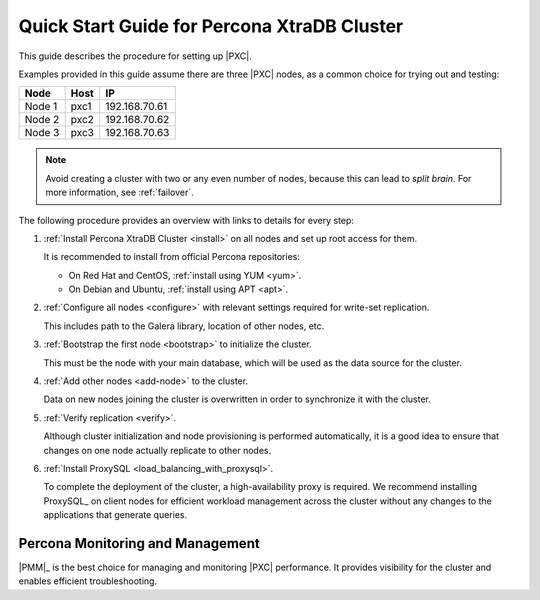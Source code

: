 .. _overview:

============================================
Quick Start Guide for Percona XtraDB Cluster
============================================

This guide describes the procedure for setting up |PXC|.

Examples provided in this guide assume there are three |PXC| nodes,
as a common choice for trying out and testing:

+--------+-----------+---------------+
| Node   | Host      | IP            |
+========+===========+===============+
| Node 1 | pxc1      | 192.168.70.61 |
+--------+-----------+---------------+
| Node 2 | pxc2      | 192.168.70.62 |
+--------+-----------+---------------+
| Node 3 | pxc3      | 192.168.70.63 |
+--------+-----------+---------------+

.. note:: Avoid creating a cluster with two or any even number of nodes,
   because this can lead to *split brain*.
   For more information, see :ref:`failover`.

The following procedure provides an overview
with links to details for every step:

1. :ref:`Install Percona XtraDB Cluster <install>` on all nodes
   and set up root access for them.

   It is recommended to install from official Percona repositories:

   * On Red Hat and CentOS, :ref:`install using YUM <yum>`.
   * On Debian and Ubuntu, :ref:`install using APT <apt>`.

#. :ref:`Configure all nodes <configure>` with relevant settings
   required for write-set replication.

   This includes path to the Galera library, location of other nodes, etc.

#. :ref:`Bootstrap the first node <bootstrap>` to initialize the cluster.

   This must be the node with your main database,
   which will be used as the data source for the cluster.

#. :ref:`Add other nodes <add-node>` to the cluster.

   Data on new nodes joining the cluster is overwritten
   in order to synchronize it with the cluster.

#. :ref:`Verify replication <verify>`.

   Although cluster initialization and node provisioning
   is performed automatically, it is a good idea to ensure
   that changes on one node actually replicate to other nodes.

#. :ref:`Install ProxySQL <load_balancing_with_proxysql>`.

   To complete the deployment of the cluster,
   a high-availability proxy is required.
   We recommend installing ProxySQL_ on client nodes
   for efficient workload management across the cluster
   without any changes to the applications that generate queries.

Percona Monitoring and Management
=================================

|PMM|_ is the best choice for managing and monitoring |PXC| performance.
It provides visibility for the cluster and enables efficient troubleshooting.

